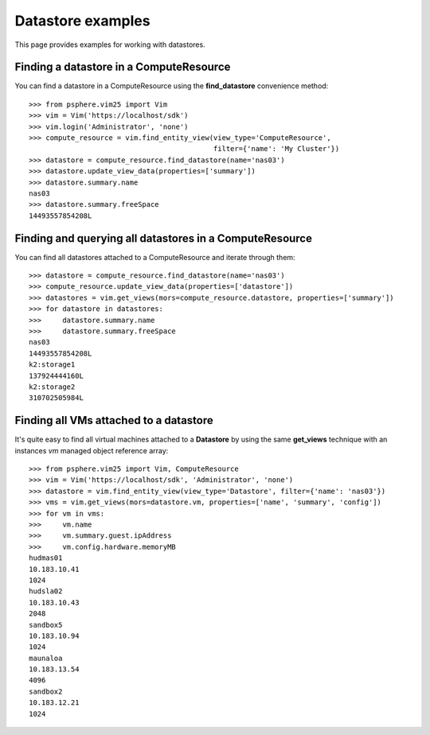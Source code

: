 Datastore examples
==================

This page provides examples for working with datastores.


Finding a datastore in a ComputeResource
-----------------------------------------

You can find a datastore in a ComputeResource using the **find_datastore**
convenience method::

    >>> from psphere.vim25 import Vim
    >>> vim = Vim('https://localhost/sdk')
    >>> vim.login('Administrator', 'none')
    >>> compute_resource = vim.find_entity_view(view_type='ComputeResource',
                                                filter={'name': 'My Cluster'})
    >>> datastore = compute_resource.find_datastore(name='nas03')
    >>> datastore.update_view_data(properties=['summary'])
    >>> datastore.summary.name
    nas03
    >>> datastore.summary.freeSpace
    14493557854208L


Finding and querying all datastores in a ComputeResource
--------------------------------------------------------

You can find all datastores attached to a ComputeResource and iterate through
them::

    >>> datastore = compute_resource.find_datastore(name='nas03')
    >>> compute_resource.update_view_data(properties=['datastore'])
    >>> datastores = vim.get_views(mors=compute_resource.datastore, properties=['summary'])
    >>> for datastore in datastores:
    >>>     datastore.summary.name
    >>>     datastore.summary.freeSpace
    nas03
    14493557854208L
    k2:storage1
    137924444160L
    k2:storage2
    310702505984L

Finding all VMs attached to a datastore
---------------------------------------

It's quite easy to find all virtual machines attached to a **Datastore** by
using the same **get_views** technique with an instances *vm* managed object
reference array::

    >>> from psphere.vim25 import Vim, ComputeResource
    >>> vim = Vim('https://localhost/sdk', 'Administrator', 'none')
    >>> datastore = vim.find_entity_view(view_type='Datastore', filter={'name': 'nas03'})
    >>> vms = vim.get_views(mors=datastore.vm, properties=['name', 'summary', 'config'])
    >>> for vm in vms:
    >>>     vm.name
    >>>     vm.summary.guest.ipAddress
    >>>     vm.config.hardware.memoryMB
    hudmas01
    10.183.10.41
    1024
    hudsla02
    10.183.10.43
    2048
    sandbox5
    10.183.10.94
    1024
    maunaloa
    10.183.13.54
    4096
    sandbox2
    10.183.12.21
    1024

